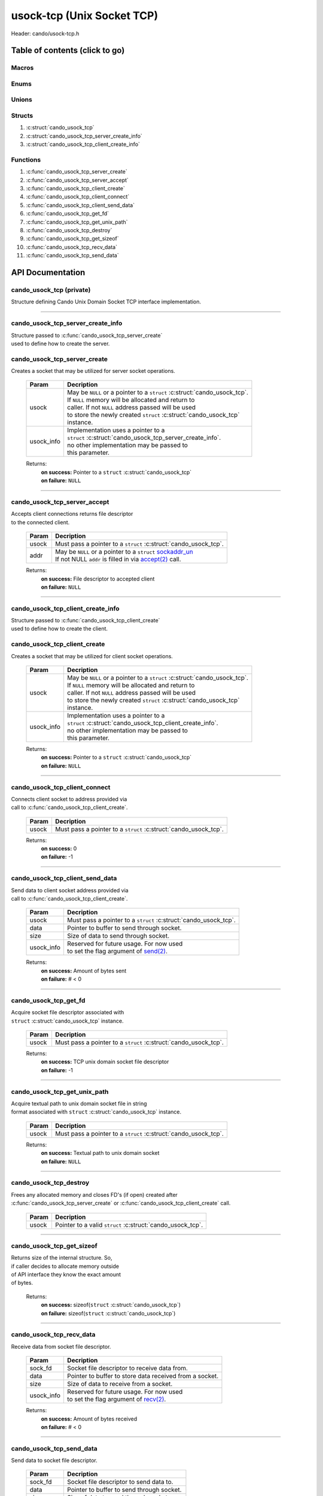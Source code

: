 .. default-domain:: C

usock-tcp (Unix Socket TCP)
===========================

Header: cando/usock-tcp.h

Table of contents (click to go)
~~~~~~~~~~~~~~~~~~~~~~~~~~~~~~~

======
Macros
======

=====
Enums
=====

======
Unions
======

=======
Structs
=======

1. :c:struct:`cando_usock_tcp`
#. :c:struct:`cando_usock_tcp_server_create_info`
#. :c:struct:`cando_usock_tcp_client_create_info`

=========
Functions
=========

1. :c:func:`cando_usock_tcp_server_create`
#. :c:func:`cando_usock_tcp_server_accept`
#. :c:func:`cando_usock_tcp_client_create`
#. :c:func:`cando_usock_tcp_client_connect`
#. :c:func:`cando_usock_tcp_client_send_data`
#. :c:func:`cando_usock_tcp_get_fd`
#. :c:func:`cando_usock_tcp_get_unix_path`
#. :c:func:`cando_usock_tcp_destroy`
#. :c:func:`cando_usock_tcp_get_sizeof`
#. :c:func:`cando_usock_tcp_recv_data`
#. :c:func:`cando_usock_tcp_send_data`

API Documentation
~~~~~~~~~~~~~~~~~

=========================
cando_usock_tcp (private)
=========================

| Structure defining Cando Unix Domain Socket TCP interface implementation.

.. c:struct:: cando_usock_tcp

	.. c:member::
		struct cando_log_error_struct err;
		bool                          free;
		int                           fd;
		struct sockaddr_un            addr;

	:c:member:`err`
		| Stores information about the error that occured
		| for the given instance and may later be retrieved
		| by caller.

	:c:member:`free`
		| If structure allocated with `calloc(3)`_ member will be
		| set to true so that, we know to call `free(3)`_ when
		| destroying the instance.

	:c:member:`fd`
		| File descriptor to the open TCP unix domain socket.

	:c:member:`addr`
		| Stores byte information about the TCP unix domain socket
		| context. Is used for client `connect(2)`_ and server `accept(2)`_.

=========================================================================================================================================

==================================
cando_usock_tcp_server_create_info
==================================

| Structure passed to :c:func:`cando_usock_tcp_server_create`
| used to define how to create the server.

.. c:struct:: cando_usock_tcp_server_create_info

	.. c:member::
		const char *unix_path;
		int        connections;

	:c:member:`unix_path`
		| Absolute path to unix domain socket.

	:c:member:`connections`
		| Amount of connections that may be queued
		| at a given moment.

=============================
cando_usock_tcp_server_create
=============================

.. c:function:: struct cando_usock_tcp *cando_usock_tcp_server_create(struct cando_usock_tcp *usock, const void *usock_info);

| Creates a socket that may be utilized for server socket operations.

	.. list-table::
		:header-rows: 1

		* - Param
	          - Decription
		* - usock
		  - | May be ``NULL`` or a pointer to a ``struct`` :c:struct:`cando_usock_tcp`.
		    | If ``NULL`` memory will be allocated and return to
		    | caller. If not ``NULL`` address passed will be used
		    | to store the newly created ``struct`` :c:struct:`cando_usock_tcp`
		    | instance.
		* - usock_info
		  - | Implementation uses a pointer to a
		    | ``struct`` :c:struct:`cando_usock_tcp_server_create_info`.
		    | no other implementation may be passed to
		    | this parameter.

	Returns:
		| **on success:** Pointer to a ``struct`` :c:struct:`cando_usock_tcp`
		| **on failure:** ``NULL``

=========================================================================================================================================

=============================
cando_usock_tcp_server_accept
=============================

.. c:function:: int cando_usock_tcp_server_accept(struct cando_usock_tcp *usock, struct sockaddr_un *addr);

| Accepts client connections returns file descriptor
| to the connected client.

	.. list-table::
		:header-rows: 1

		* - Param
	          - Decription
		* - usock
		  - | Must pass a pointer to a ``struct`` :c:struct:`cando_usock_tcp`.
		* - addr
		  - | May be ``NULL`` or a pointer to a ``struct`` `sockaddr_un`_
		    | If not NULL ``addr`` is filled in via `accept(2)`_ call.

	Returns:
		| **on success:** File descriptor to accepted client
		| **on failure:** ``NULL``

=========================================================================================================================================

==================================
cando_usock_tcp_client_create_info
==================================

| Structure passed to :c:func:`cando_usock_tcp_client_create`
| used to define how to create the client.

.. c:struct:: cando_usock_tcp_client_create_info

	.. c:member::
		const char    *unix_path;

	:c:member:`unix_path`
		| Absolute path to unix domain socket.

=============================
cando_usock_tcp_client_create
=============================

.. c:function:: struct cando_usock_tcp *cando_usock_tcp_client_create(struct cando_usock_tcp *usock, const void *usock_info);

| Creates a socket that may be utilized for client socket operations.

	.. list-table::
		:header-rows: 1

		* - Param
	          - Decription
		* - usock
		  - | May be ``NULL`` or a pointer to a ``struct`` :c:struct:`cando_usock_tcp`.
		    | If ``NULL`` memory will be allocated and return to
		    | caller. If not ``NULL`` address passed will be used
		    | to store the newly created ``struct`` :c:struct:`cando_usock_tcp`
		    | instance.
		* - usock_info
		  - | Implementation uses a pointer to a
		    | ``struct`` :c:struct:`cando_usock_tcp_client_create_info`.
		    | no other implementation may be passed to
		    | this parameter.

	Returns:
		| **on success:** Pointer to a ``struct`` :c:struct:`cando_usock_tcp`
		| **on failure:** ``NULL``

=========================================================================================================================================

==============================
cando_usock_tcp_client_connect
==============================

.. c:function:: int cando_usock_tcp_client_connect(struct cando_usock_tcp *usock);

| Connects client socket to address provided via
| call to :c:func:`cando_usock_tcp_client_create`.

	.. list-table::
		:header-rows: 1

		* - Param
	          - Decription
		* - usock
		  - | Must pass a pointer to a ``struct`` :c:struct:`cando_usock_tcp`.

	Returns:
		| **on success:** 0
		| **on failure:** -1

=========================================================================================================================================

================================
cando_usock_tcp_client_send_data
================================

.. c:function:: ssize_t cando_usock_tcp_client_send_data(struct cando_usock_tcp *usock, const void *data, const size_t size, const void *usock_info);

| Send data to client socket address provided via
| call to :c:func:`cando_usock_tcp_client_create`.

	.. list-table::
		:header-rows: 1

		* - Param
	          - Decription
		* - usock
		  - | Must pass a pointer to a ``struct`` :c:struct:`cando_usock_tcp`.
		* - data
		  - | Pointer to buffer to send through socket.
		* - size
		  - | Size of data to send through socket.
		* - usock_info
		  - | Reserved for future usage. For now used
		    | to set the flag argument of `send(2)`_.

	Returns:
		| **on success:** Amount of bytes sent
		| **on failure:** # < 0

=========================================================================================================================================

======================
cando_usock_tcp_get_fd
======================

.. c:function:: int cando_usock_tcp_get_fd(struct cando_usock_tcp *usock);

| Acquire socket file descriptor associated with
| ``struct`` :c:struct:`cando_usock_tcp` instance.

	.. list-table::
		:header-rows: 1

		* - Param
	          - Decription
		* - usock
		  - | Must pass a pointer to a ``struct`` :c:struct:`cando_usock_tcp`.

	Returns:
		| **on success:** TCP unix domain socket file descriptor
		| **on failure:** -1

=========================================================================================================================================

=============================
cando_usock_tcp_get_unix_path
=============================

.. c:function:: unsigned int cando_usock_tcp_get_unix_path(struct cando_usock_tcp *usock);

| Acquire textual path to unix domain socket file in string
| format associated with ``struct`` :c:struct:`cando_usock_tcp` instance.

	.. list-table::
		:header-rows: 1

		* - Param
	          - Decription
		* - usock
		  - | Must pass a pointer to a ``struct`` :c:struct:`cando_usock_tcp`.

	Returns:
		| **on success:** Textual path to unix domain socket
		| **on failure:** ``NULL``

=========================================================================================================================================

=======================
cando_usock_tcp_destroy
=======================

.. c:function:: void cando_usock_tcp_destroy(struct cando_usock_tcp *usock);

| Frees any allocated memory and closes FD's (if open) created after
| :c:func:`cando_usock_tcp_server_create` or :c:func:`cando_usock_tcp_client_create` call.

	.. list-table::
		:header-rows: 1

		* - Param
	          - Decription
		* - usock
		  - | Pointer to a valid ``struct`` :c:struct:`cando_usock_tcp`.

=========================================================================================================================================

==========================
cando_usock_tcp_get_sizeof
==========================

.. c:function:: int cando_usock_tcp_get_sizeof(void);

| Returns size of the internal structure. So,
| if caller decides to allocate memory outside
| of API interface they know the exact amount
| of bytes.

	Returns:
		| **on success:** sizeof(``struct`` :c:struct:`cando_usock_tcp`)
		| **on failure:** sizeof(``struct`` :c:struct:`cando_usock_tcp`)

=========================================================================================================================================

=========================
cando_usock_tcp_recv_data
=========================

.. c:function:: ssize_t cando_usock_tcp_recv_data(const int sock_fd, void *data, const size_t size, const void *usock_info);

| Receive data from socket file descriptor.

	.. list-table::
		:header-rows: 1

		* - Param
	          - Decription
		* - sock_fd
		  - Socket file descriptor to receive data from.
		* - data
		  - | Pointer to buffer to store data received from a socket.
		* - size
		  - | Size of data to receive from a socket.
		* - usock_info
		  - | Reserved for future usage. For now used
		    | to set the flag argument of `recv(2)`_.

	Returns:
		| **on success:** Amount of bytes received
		| **on failure:** # < 0

=========================================================================================================================================

=========================
cando_usock_tcp_send_data
=========================

.. c:function:: ssize_t cando_usock_tcp_send_data(const int sock_fd, const void *data, const size_t size, const void *usock_info);

| Send data to socket file descriptor.

	.. list-table::
		:header-rows: 1

		* - Param
	          - Decription
		* - sock_fd
		  - | Socket file descriptor to send data to.
		* - data
		  - | Pointer to buffer to send through socket.
		* - size
		  - | Size of data to send through socket.
		* - usock_info
		  - | Reserved for future usage. For now used
		    | to set the flag argument of `send(2)`_.

	Returns:
		| **on success:** Amount of bytes sent
		| **on failure:** # < 0

=========================================================================================================================================

.. _calloc(3): https://www.man7.org/linux/man-pages/man3/malloc.3.html
.. _free(3): https://www.man7.org/linux/man-pages/man3/free.3.html
.. _connect(2): https://www.man7.org/linux/man-pages/man2/connect.2.html
.. _send(2): https://www.man7.org/linux/man-pages/man2/send.2.html
.. _recv(2): https://www.man7.org/linux/man-pages/man2/recv.2.html
.. _accept(2): https://www.man7.org/linux/man-pages/man2/accept.2.html
.. _sockaddr_un: https://www.man7.org/linux/man-pages/man3/sockaddr.3type.html
